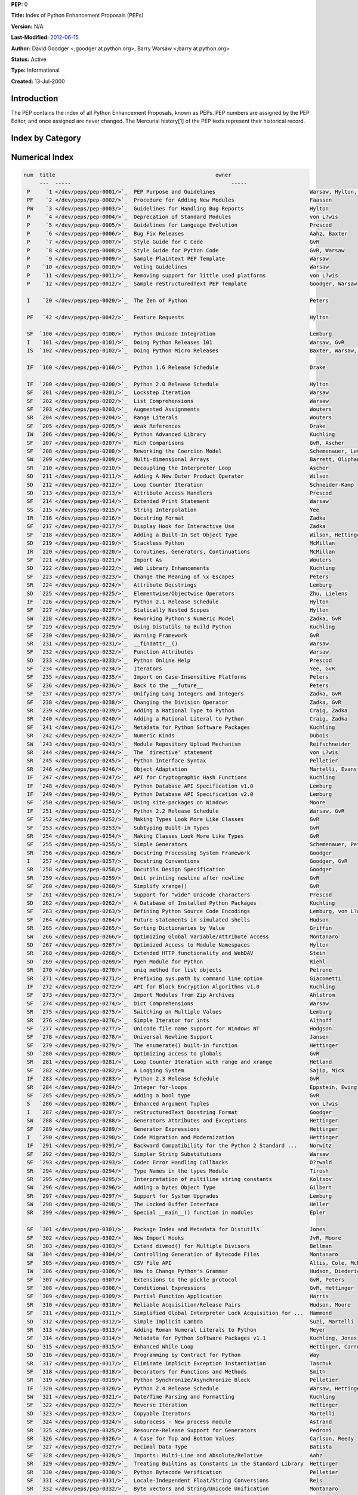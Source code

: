 **PEP:**  0

**Title:**  Index of Python Enhancement Proposals (PEPs)

**Version:**  N/A

**Last-Modified:**  `2012-06-15 <http://hg.python.org/peps/file/tip/pep-0000.txt>`_

**Author:**  David Goodger <;goodger at python.org>, Barry Warsaw <;barry at python.org>

**Status:**  Active

**Type:**  Informational

**Created:**  13-Jul-2000

Introduction
~~~~~~~~~~~~

The PEP contains the index of all Python Enhancement Proposals,
known as PEPs.  PEP numbers are assigned by the PEP Editor, and
once assigned are never changed.  The Mercurial history[1] of
the PEP texts represent their historical record.

Index by Category
~~~~~~~~~~~~~~~~~

    ===  ======================================================= ======
    num  title                                                   owner
    ---  -----                                                   -----

     Meta-PEPs (PEPs about PEPs or Processes)
     
     P     `1 </dev/peps/pep-0001/>`_  PEP Purpose and Guidelines                              Warsaw, Hylton, Goodger, Coghlan
     P     `4 </dev/peps/pep-0004/>`_  Deprecation of Standard Modules                         von L?wis
     P     `5 </dev/peps/pep-0005/>`_  Guidelines for Language Evolution                       Prescod
     P     `6 </dev/peps/pep-0006/>`_  Bug Fix Releases                                        Aahz, Baxter
     P     `7 </dev/peps/pep-0007/>`_  Style Guide for C Code                                  GvR
     P     `8 </dev/peps/pep-0008/>`_  Style Guide for Python Code                             GvR, Warsaw
     P     `9 </dev/peps/pep-0009/>`_  Sample Plaintext PEP Template                           Warsaw
     P    `10 </dev/peps/pep-0010/>`_  Voting Guidelines                                       Warsaw
     P    `11 </dev/peps/pep-0011/>`_  Removing support for little used platforms              von L?wis
     P    `12 </dev/peps/pep-0012/>`_  Sample reStructuredText PEP Template                    Goodger, Warsaw

     Other Informational PEPs

     I    `20 </dev/peps/pep-0020/>`_  The Zen of Python                                       Peters
     I   `101 </dev/peps/pep-0101/>`_  Doing Python Releases 101                               Warsaw, GvR
     IF  `247 </dev/peps/pep-0247/>`_  API for Cryptographic Hash Functions                    Kuchling
     IF  `248 </dev/peps/pep-0248/>`_  Python Database API Specification v1.0                  Lemburg
     IF  `249 </dev/peps/pep-0249/>`_  Python Database API Specification v2.0                  Lemburg
     I   `257 </dev/peps/pep-0257/>`_  Docstring Conventions                                   Goodger, GvR
     IF  `272 </dev/peps/pep-0272/>`_  API for Block Encryption Algorithms v1.0                Kuchling
     I   `287 </dev/peps/pep-0287/>`_  reStructuredText Docstring Format                       Goodger
     I   `290 </dev/peps/pep-0290/>`_  Code Migration and Modernization                        Hettinger
     IF  `291 </dev/peps/pep-0291/>`_  Backward Compatibility for the Python 2 Standard ...    Norwitz
     IF  `333 </dev/peps/pep-0333/>`_  Python Web Server Gateway Interface v1.0                Eby
     I   `373 </dev/peps/pep-0373/>`_  Python 2.7 Release Schedule                             Peterson
     I   `392 </dev/peps/pep-0392/>`_  Python 3.2 Release Schedule                             Brandl
     I   `394 </dev/peps/pep-0394/>`_  The "python" Command on Unix-Like Systems               Staley, Coghlan
     I   `398 </dev/peps/pep-0398/>`_  Python 3.3 Release Schedule                             Brandl
     IF  `399 </dev/peps/pep-0399/>`_  Pure Python/C Accelerator Module Compatibility ...      Cannon
     IF  `404 </dev/peps/pep-0404/>`_  Python 2.8 Un-release Schedule                          Warsaw
     IA  `411 </dev/peps/pep-0411/>`_  Provisional packages in the Python standard library     Coghlan, Bendersky
     IF `3333 </dev/peps/pep-3333/>`_  Python Web Server Gateway Interface v1.0.1              Eby

     Accepted PEPs (accepted; may not be implemented yet)

     SA  `345 </dev/peps/pep-0345/>`_  Metadata for Python Software Packages 1.2               Jones
     SA  `376 </dev/peps/pep-0376/>`_  Database of Installed Python Distributions              Ziad?
     SA  `386 </dev/peps/pep-0386/>`_  Changing the version comparison module in Distutils     Ziad?
     SA `3108 </dev/peps/pep-3108/>`_  Standard Library Reorganization                         Cannon
     SA `3121 </dev/peps/pep-3121/>`_  Extension Module Initialization and Finalization        von L?wis
     SA `3144 </dev/peps/pep-3144/>`_  IP Address Manipulation Library for the Python ...      Moody

     Open PEPs (under consideration)

     S   `286 </dev/peps/pep-0286/>`_  Enhanced Argument Tuples                                von L?wis
     S   `337 </dev/peps/pep-0337/>`_  Logging Usage in the Standard Library                   Dubner
     S   `362 </dev/peps/pep-0362/>`_  Function Signature Object                               Cannon, Seo, Selivanov, Hastings
     S   `368 </dev/peps/pep-0368/>`_  Standard image protocol and class                       Mastrodomenico
     S   `369 </dev/peps/pep-0369/>`_  Post import hooks                                       Heimes
     S   `381 </dev/peps/pep-0381/>`_  Mirroring infrastructure for PyPI                       Ziad?, v. L?wis
     P   `387 </dev/peps/pep-0387/>`_  Backwards Compatibility Policy                          Peterson
     S   `390 </dev/peps/pep-0390/>`_  Static metadata for Distutils                           Ziad?
     S   `395 </dev/peps/pep-0395/>`_  Qualified Names for Modules                             Coghlan
     I   `396 </dev/peps/pep-0396/>`_  Module Version Numbers                                  Warsaw
     S   `397 </dev/peps/pep-0397/>`_  Python launcher for Windows                             Hammond
     S   `400 </dev/peps/pep-0400/>`_  Deprecate codecs.StreamReader and codecs.StreamWriter   Stinner
     P   `407 </dev/peps/pep-0407/>`_  New release cycle and introducing long-term support ... Pitrou, Brandl, Warsaw
     P   `413 </dev/peps/pep-0413/>`_  Faster evolution of the Python Standard Library         Coghlan
     S   `419 </dev/peps/pep-0419/>`_  Protecting cleanup statements from interruptions        Colomiets
     S   `422 </dev/peps/pep-0422/>`_  Simple class initialisation hook                        Coghlan
     I   `444 </dev/peps/pep-0444/>`_  Python Web3 Interface                                   McDonough, Ronacher
     S  `3124 </dev/peps/pep-3124/>`_  Overloading, Generic Functions, Interfaces, and ...     Eby
     S  `3142 </dev/peps/pep-3142/>`_  Add a "while" clause to generator expressions           Britton
     S  `3143 </dev/peps/pep-3143/>`_  Standard daemon process library                         Finney
     S  `3145 </dev/peps/pep-3145/>`_  Asynchronous I/O For subprocess.Popen                   Pruitt, McCreary, Carlson
     S  `3152 </dev/peps/pep-3152/>`_  Cofunctions                                             Ewing
     S  `3153 </dev/peps/pep-3153/>`_  Asynchronous IO support                                 Houtven
     S  `3154 </dev/peps/pep-3154/>`_  Pickle protocol version 4                               Pitrou

     Finished PEPs (done, implemented in code repository)

     SF  `100 </dev/peps/pep-0100/>`_  Python Unicode Integration                              Lemburg
     SF  `201 </dev/peps/pep-0201/>`_  Lockstep Iteration                                      Warsaw
     SF  `202 </dev/peps/pep-0202/>`_  List Comprehensions                                     Warsaw
     SF  `203 </dev/peps/pep-0203/>`_  Augmented Assignments                                   Wouters
     SF  `205 </dev/peps/pep-0205/>`_  Weak References                                         Drake
     SF  `207 </dev/peps/pep-0207/>`_  Rich Comparisons                                        GvR, Ascher
     SF  `208 </dev/peps/pep-0208/>`_  Reworking the Coercion Model                            Schemenauer, Lemburg
     SF  `214 </dev/peps/pep-0214/>`_  Extended Print Statement                                Warsaw
     SF  `217 </dev/peps/pep-0217/>`_  Display Hook for Interactive Use                        Zadka
     SF  `218 </dev/peps/pep-0218/>`_  Adding a Built-In Set Object Type                       Wilson, Hettinger
     SF  `221 </dev/peps/pep-0221/>`_  Import As                                               Wouters
     SF  `223 </dev/peps/pep-0223/>`_  Change the Meaning of \x Escapes                        Peters
     SF  `227 </dev/peps/pep-0227/>`_  Statically Nested Scopes                                Hylton
     SF  `229 </dev/peps/pep-0229/>`_  Using Distutils to Build Python                         Kuchling
     SF  `230 </dev/peps/pep-0230/>`_  Warning Framework                                       GvR
     SF  `232 </dev/peps/pep-0232/>`_  Function Attributes                                     Warsaw
     SF  `234 </dev/peps/pep-0234/>`_  Iterators                                               Yee, GvR
     SF  `235 </dev/peps/pep-0235/>`_  Import on Case-Insensitive Platforms                    Peters
     SF  `236 </dev/peps/pep-0236/>`_  Back to the __future__                                  Peters
     SF  `237 </dev/peps/pep-0237/>`_  Unifying Long Integers and Integers                     Zadka, GvR
     SF  `238 </dev/peps/pep-0238/>`_  Changing the Division Operator                          Zadka, GvR
     SF  `241 </dev/peps/pep-0241/>`_  Metadata for Python Software Packages                   Kuchling
     SF  `250 </dev/peps/pep-0250/>`_  Using site-packages on Windows                          Moore
     SF  `252 </dev/peps/pep-0252/>`_  Making Types Look More Like Classes                     GvR
     SF  `253 </dev/peps/pep-0253/>`_  Subtyping Built-in Types                                GvR
     SF  `255 </dev/peps/pep-0255/>`_  Simple Generators                                       Schemenauer, Peters, Hetland
     SF  `260 </dev/peps/pep-0260/>`_  Simplify xrange()                                       GvR
     SF  `261 </dev/peps/pep-0261/>`_  Support for "wide" Unicode characters                   Prescod
     SF  `263 </dev/peps/pep-0263/>`_  Defining Python Source Code Encodings                   Lemburg, von L?wis
     SF  `264 </dev/peps/pep-0264/>`_  Future statements in simulated shells                   Hudson
     SF  `273 </dev/peps/pep-0273/>`_  Import Modules from Zip Archives                        Ahlstrom
     SF  `274 </dev/peps/pep-0274/>`_  Dict Comprehensions                                     Warsaw
     SF  `277 </dev/peps/pep-0277/>`_  Unicode file name support for Windows NT                Hodgson
     SF  `278 </dev/peps/pep-0278/>`_  Universal Newline Support                               Jansen
     SF  `279 </dev/peps/pep-0279/>`_  The enumerate() built-in function                       Hettinger
     SF  `282 </dev/peps/pep-0282/>`_  A Logging System                                        Sajip, Mick
     SF  `285 </dev/peps/pep-0285/>`_  Adding a bool type                                      GvR
     SF  `289 </dev/peps/pep-0289/>`_  Generator Expressions                                   Hettinger
     SF  `292 </dev/peps/pep-0292/>`_  Simpler String Substitutions                            Warsaw
     SF  `293 </dev/peps/pep-0293/>`_  Codec Error Handling Callbacks                          D?rwald
     SF  `301 </dev/peps/pep-0301/>`_  Package Index and Metadata for Distutils                Jones
     SF  `302 </dev/peps/pep-0302/>`_  New Import Hooks                                        JvR, Moore
     SF  `305 </dev/peps/pep-0305/>`_  CSV File API                                            Altis, Cole, McNamara, Montanaro, Wells
     SF  `307 </dev/peps/pep-0307/>`_  Extensions to the pickle protocol                       GvR, Peters
     SF  `308 </dev/peps/pep-0308/>`_  Conditional Expressions                                 GvR, Hettinger
     SF  `309 </dev/peps/pep-0309/>`_  Partial Function Application                            Harris
     SF  `311 </dev/peps/pep-0311/>`_  Simplified Global Interpreter Lock Acquisition for ...  Hammond
     SF  `314 </dev/peps/pep-0314/>`_  Metadata for Python Software Packages v1.1              Kuchling, Jones
     SF  `318 </dev/peps/pep-0318/>`_  Decorators for Functions and Methods                    Smith
     SF  `322 </dev/peps/pep-0322/>`_  Reverse Iteration                                       Hettinger
     SF  `324 </dev/peps/pep-0324/>`_  subprocess - New process module                         Astrand
     SF  `327 </dev/peps/pep-0327/>`_  Decimal Data Type                                       Batista
     SF  `328 </dev/peps/pep-0328/>`_  Imports: Multi-Line and Absolute/Relative               Aahz
     SF  `331 </dev/peps/pep-0331/>`_  Locale-Independent Float/String Conversions             Reis
     SF  `338 </dev/peps/pep-0338/>`_  Executing modules as scripts                            Coghlan
     SF  `341 </dev/peps/pep-0341/>`_  Unifying try-except and try-finally                     Brandl
     SF  `342 </dev/peps/pep-0342/>`_  Coroutines via Enhanced Generators                      GvR, Eby
     SF  `343 </dev/peps/pep-0343/>`_  The "with" Statement                                    GvR, Coghlan
     SF  `352 </dev/peps/pep-0352/>`_  Required Superclass for Exceptions                      Cannon, GvR
     SF  `353 </dev/peps/pep-0353/>`_  Using ssize_t as the index type                         von L?wis
     SF  `357 </dev/peps/pep-0357/>`_  Allowing Any Object to be Used for Slicing              Oliphant
     SF  `358 </dev/peps/pep-0358/>`_  The "bytes" Object                                      Schemenauer, GvR
     SF  `366 </dev/peps/pep-0366/>`_  Main module explicit relative imports                   Coghlan
     SF  `370 </dev/peps/pep-0370/>`_  Per user site-packages directory                        Heimes
     SF  `371 </dev/peps/pep-0371/>`_  Addition of the multiprocessing package to the ...      Noller, Oudkerk
     SF  `372 </dev/peps/pep-0372/>`_  Adding an ordered dictionary to collections             Ronacher, Hettinger
     SF  `378 </dev/peps/pep-0378/>`_  Format Specifier for Thousands Separator                Hettinger
     SF  `380 </dev/peps/pep-0380/>`_  Syntax for Delegating to a Subgenerator                 Ewing
     SF  `383 </dev/peps/pep-0383/>`_  Non-decodable Bytes in System Character Interfaces      v. L?wis
     SF  `384 </dev/peps/pep-0384/>`_  Defining a Stable ABI                                   v. L?wis
     SF  `389 </dev/peps/pep-0389/>`_  argparse - New Command Line Parsing Module              Bethard
     SF  `391 </dev/peps/pep-0391/>`_  Dictionary-Based Configuration For Logging              Sajip
     SF  `393 </dev/peps/pep-0393/>`_  Flexible String Representation                          v. L?wis
     SF  `405 </dev/peps/pep-0405/>`_  Python Virtual Environments                             Meyer
     SF  `409 </dev/peps/pep-0409/>`_  Suppressing exception context                           Furman
     SF  `412 </dev/peps/pep-0412/>`_  Key-Sharing Dictionary                                  Shannon
     SF  `414 </dev/peps/pep-0414/>`_  Explicit Unicode Literal for Python 3.3                 Ronacher, Coghlan
     SF  `415 </dev/peps/pep-0415/>`_  Implement context suppression with exception attributes Peterson
     SF  `417 </dev/peps/pep-0417/>`_  Including mock in the Standard Library                  Foord
     SF  `418 </dev/peps/pep-0418/>`_  Add monotonic time, performance counter, and ...        Simpson, Jewett, Turnbull, Stinner
     SF  `420 </dev/peps/pep-0420/>`_  Implicit Namespace Packages                             Smith
     SF  `421 </dev/peps/pep-0421/>`_  Adding sys.implementation                               Snow
     SF `3101 </dev/peps/pep-3101/>`_  Advanced String Formatting                              Talin
     SF `3102 </dev/peps/pep-3102/>`_  Keyword-Only Arguments                                  Talin
     SF `3104 </dev/peps/pep-3104/>`_  Access to Names in Outer Scopes                         Yee
     SF `3105 </dev/peps/pep-3105/>`_  Make print a function                                   Brandl
     SF `3106 </dev/peps/pep-3106/>`_  Revamping dict.keys(), .values() and .items()           GvR
     SF `3107 </dev/peps/pep-3107/>`_  Function Annotations                                    Winter, Lownds
     SF `3109 </dev/peps/pep-3109/>`_  Raising Exceptions in Python 3000                       Winter
     SF `3110 </dev/peps/pep-3110/>`_  Catching Exceptions in Python 3000                      Winter
     SF `3111 </dev/peps/pep-3111/>`_  Simple input built-in in Python 3000                    Roberge
     SF `3112 </dev/peps/pep-3112/>`_  Bytes literals in Python 3000                           Orendorff
     SF `3113 </dev/peps/pep-3113/>`_  Removal of Tuple Parameter Unpacking                    Cannon
     SF `3114 </dev/peps/pep-3114/>`_  Renaming iterator.next() to iterator.__next__()         Yee
     SF `3115 </dev/peps/pep-3115/>`_  Metaclasses in Python 3000                              Talin
     SF `3116 </dev/peps/pep-3116/>`_  New I/O                                                 Stutzbach, GvR, Verdone
     SF `3118 </dev/peps/pep-3118/>`_  Revising the buffer protocol                            Oliphant, Banks
     SF `3119 </dev/peps/pep-3119/>`_  Introducing Abstract Base Classes                       GvR, Talin
     SF `3120 </dev/peps/pep-3120/>`_  Using UTF-8 as the default source encoding              von L?wis
     SF `3123 </dev/peps/pep-3123/>`_  Making PyObject_HEAD conform to standard C              von L?wis
     SF `3127 </dev/peps/pep-3127/>`_  Integer Literal Support and Syntax                      Maupin
     SF `3129 </dev/peps/pep-3129/>`_  Class Decorators                                        Winter
     SF `3131 </dev/peps/pep-3131/>`_  Supporting Non-ASCII Identifiers                        von L?wis
     SF `3132 </dev/peps/pep-3132/>`_  Extended Iterable Unpacking                             Brandl
     SF `3134 </dev/peps/pep-3134/>`_  Exception Chaining and Embedded Tracebacks              Yee
     SF `3135 </dev/peps/pep-3135/>`_  New Super                                               Spealman, Delaney, Ryan
     SF `3137 </dev/peps/pep-3137/>`_  Immutable Bytes and Mutable Buffer                      GvR
     SF `3138 </dev/peps/pep-3138/>`_  String representation in Python 3000                    Ishimoto
     SF `3141 </dev/peps/pep-3141/>`_  A Type Hierarchy for Numbers                            Yasskin
     SF `3147 </dev/peps/pep-3147/>`_  PYC Repository Directories                              Warsaw
     SF `3148 </dev/peps/pep-3148/>`_  futures - execute computations asynchronously           Quinlan
     SF `3149 </dev/peps/pep-3149/>`_  ABI version tagged .so files                            Warsaw
     SF `3151 </dev/peps/pep-3151/>`_  Reworking the OS and IO exception hierarchy             Pitrou
     SF `3155 </dev/peps/pep-3155/>`_  Qualified name for classes and functions                Pitrou

     Historical Meta-PEPs and Informational PEPs

     PF    `2 </dev/peps/pep-0002/>`_  Procedure for Adding New Modules                        Faassen
     PF   `42 </dev/peps/pep-0042/>`_  Feature Requests                                        Hylton
     IF  `160 </dev/peps/pep-0160/>`_  Python 1.6 Release Schedule                             Drake
     IF  `200 </dev/peps/pep-0200/>`_  Python 2.0 Release Schedule                             Hylton
     IF  `226 </dev/peps/pep-0226/>`_  Python 2.1 Release Schedule                             Hylton
     IF  `251 </dev/peps/pep-0251/>`_  Python 2.2 Release Schedule                             Warsaw, GvR
     IF  `283 </dev/peps/pep-0283/>`_  Python 2.3 Release Schedule                             GvR
     IF  `320 </dev/peps/pep-0320/>`_  Python 2.4 Release Schedule                             Warsaw, Hettinger, Baxter
     PF  `347 </dev/peps/pep-0347/>`_  Migrating the Python CVS to Subversion                  von L?wis
     IF  `356 </dev/peps/pep-0356/>`_  Python 2.5 Release Schedule                             Norwitz, GvR, Baxter
     PF  `360 </dev/peps/pep-0360/>`_  Externally Maintained Packages                          Cannon
     IF  `361 </dev/peps/pep-0361/>`_  Python 2.6 and 3.0 Release Schedule                     Norwitz, Warsaw
     PF  `374 </dev/peps/pep-0374/>`_  Choosing a distributed VCS for the Python project       Cannon, Turnbull, Vassalotti, Warsaw, Ochtman
     IF  `375 </dev/peps/pep-0375/>`_  Python 3.1 Release Schedule                             Peterson
     PF  `385 </dev/peps/pep-0385/>`_  Migrating from Subversion to Mercurial                  Ochtman, Pitrou, Brandl
     PF `3000 </dev/peps/pep-3000/>`_  Python 3000                                             GvR
     PF `3002 </dev/peps/pep-3002/>`_  Procedure for Backwards-Incompatible Changes            Bethard
     PF `3003 </dev/peps/pep-3003/>`_  Python Language Moratorium                              Cannon, Noller, GvR
     PF `3099 </dev/peps/pep-3099/>`_  Things that will Not Change in Python 3000              Brandl
     PF `3100 </dev/peps/pep-3100/>`_  Miscellaneous Python 3.0 Plans                          Cannon

     Deferred PEPs

     SD  `211 </dev/peps/pep-0211/>`_  Adding A New Outer Product Operator                     Wilson
     SD  `212 </dev/peps/pep-0212/>`_  Loop Counter Iteration                                  Schneider-Kamp
     SD  `213 </dev/peps/pep-0213/>`_  Attribute Access Handlers                               Prescod
     SD  `219 </dev/peps/pep-0219/>`_  Stackless Python                                        McMillan
     SD  `222 </dev/peps/pep-0222/>`_  Web Library Enhancements                                Kuchling
     SD  `225 </dev/peps/pep-0225/>`_  Elementwise/Objectwise Operators                        Zhu, Lielens
     SD  `233 </dev/peps/pep-0233/>`_  Python Online Help                                      Prescod
     SD  `262 </dev/peps/pep-0262/>`_  A Database of Installed Python Packages                 Kuchling
     SD  `267 </dev/peps/pep-0267/>`_  Optimized Access to Module Namespaces                   Hylton
     SD  `269 </dev/peps/pep-0269/>`_  Pgen Module for Python                                  Riehl
     SD  `280 </dev/peps/pep-0280/>`_  Optimizing access to globals                            GvR
     SD  `312 </dev/peps/pep-0312/>`_  Simple Implicit Lambda                                  Suzi, Martelli
     SD  `315 </dev/peps/pep-0315/>`_  Enhanced While Loop                                     Hettinger, Carroll
     SD  `316 </dev/peps/pep-0316/>`_  Programming by Contract for Python                      Way
     SD  `323 </dev/peps/pep-0323/>`_  Copyable Iterators                                      Martelli
     SD  `349 </dev/peps/pep-0349/>`_  Allow str() to return unicode strings                   Schemenauer
     SD  `403 </dev/peps/pep-0403/>`_  Statement local functions and classes                   Coghlan
     SD  `406 </dev/peps/pep-0406/>`_  Improved Encapsulation of Import State                  Coghlan, Slodkowicz
     SD  `628 </dev/peps/pep-0628/>`_  Add ``math.tau``                                        Coghlan

     Abandoned, Withdrawn, and Rejected PEPs

     PW    `3 </dev/peps/pep-0003/>`_  Guidelines for Handling Bug Reports                     Hylton
     IS  `102 </dev/peps/pep-0102/>`_  Doing Python Micro Releases                             Baxter, Warsaw, GvR
     SR  `204 </dev/peps/pep-0204/>`_  Range Literals                                          Wouters
     IW  `206 </dev/peps/pep-0206/>`_  Python Advanced Library                                 Kuchling
     SW  `209 </dev/peps/pep-0209/>`_  Multi-dimensional Arrays                                Barrett, Oliphant
     SR  `210 </dev/peps/pep-0210/>`_  Decoupling the Interpreter Loop                         Ascher
     SS  `215 </dev/peps/pep-0215/>`_  String Interpolation                                    Yee
     IR  `216 </dev/peps/pep-0216/>`_  Docstring Format                                        Zadka
     IR  `220 </dev/peps/pep-0220/>`_  Coroutines, Generators, Continuations                   McMillan
     SR  `224 </dev/peps/pep-0224/>`_  Attribute Docstrings                                    Lemburg
     SW  `228 </dev/peps/pep-0228/>`_  Reworking Python's Numeric Model                        Zadka, GvR
     SR  `231 </dev/peps/pep-0231/>`_  __findattr__()                                          Warsaw
     SR  `239 </dev/peps/pep-0239/>`_  Adding a Rational Type to Python                        Craig, Zadka
     SR  `240 </dev/peps/pep-0240/>`_  Adding a Rational Literal to Python                     Craig, Zadka
     SR  `242 </dev/peps/pep-0242/>`_  Numeric Kinds                                           Dubois
     SW  `243 </dev/peps/pep-0243/>`_  Module Repository Upload Mechanism                      Reifschneider
     SR  `244 </dev/peps/pep-0244/>`_  The `directive' statement                               von L?wis
     SR  `245 </dev/peps/pep-0245/>`_  Python Interface Syntax                                 Pelletier
     SR  `246 </dev/peps/pep-0246/>`_  Object Adaptation                                       Martelli, Evans
     SR  `254 </dev/peps/pep-0254/>`_  Making Classes Look More Like Types                     GvR
     SR  `256 </dev/peps/pep-0256/>`_  Docstring Processing System Framework                   Goodger
     SR  `258 </dev/peps/pep-0258/>`_  Docutils Design Specification                           Goodger
     SR  `259 </dev/peps/pep-0259/>`_  Omit printing newline after newline                     GvR
     SR  `265 </dev/peps/pep-0265/>`_  Sorting Dictionaries by Value                           Griffin
     SW  `266 </dev/peps/pep-0266/>`_  Optimizing Global Variable/Attribute Access             Montanaro
     SR  `268 </dev/peps/pep-0268/>`_  Extended HTTP functionality and WebDAV                  Stein
     SR  `270 </dev/peps/pep-0270/>`_  uniq method for list objects                            Petrone
     SR  `271 </dev/peps/pep-0271/>`_  Prefixing sys.path by command line option               Giacometti
     SR  `275 </dev/peps/pep-0275/>`_  Switching on Multiple Values                            Lemburg
     SR  `276 </dev/peps/pep-0276/>`_  Simple Iterator for ints                                Althoff
     SR  `281 </dev/peps/pep-0281/>`_  Loop Counter Iteration with range and xrange            Hetland
     SR  `284 </dev/peps/pep-0284/>`_  Integer for-loops                                       Eppstein, Ewing
     SW  `288 </dev/peps/pep-0288/>`_  Generators Attributes and Exceptions                    Hettinger
     SR  `294 </dev/peps/pep-0294/>`_  Type Names in the types Module                          Tirosh
     SR  `295 </dev/peps/pep-0295/>`_  Interpretation of multiline string constants            Koltsov
     SW  `296 </dev/peps/pep-0296/>`_  Adding a bytes Object Type                              Gilbert
     SR  `297 </dev/peps/pep-0297/>`_  Support for System Upgrades                             Lemburg
     SW  `298 </dev/peps/pep-0298/>`_  The Locked Buffer Interface                             Heller
     SR  `299 </dev/peps/pep-0299/>`_  Special __main__() function in modules                  Epler
     SR  `303 </dev/peps/pep-0303/>`_  Extend divmod() for Multiple Divisors                   Bellman
     SW  `304 </dev/peps/pep-0304/>`_  Controlling Generation of Bytecode Files                Montanaro
     IW  `306 </dev/peps/pep-0306/>`_  How to Change Python's Grammar                          Hudson, Diederich, Coghlan, Peterson
     SR  `310 </dev/peps/pep-0310/>`_  Reliable Acquisition/Release Pairs                      Hudson, Moore
     SR  `313 </dev/peps/pep-0313/>`_  Adding Roman Numeral Literals to Python                 Meyer
     SR  `317 </dev/peps/pep-0317/>`_  Eliminate Implicit Exception Instantiation              Taschuk
     SR  `319 </dev/peps/pep-0319/>`_  Python Synchronize/Asynchronize Block                   Pelletier
     SW  `321 </dev/peps/pep-0321/>`_  Date/Time Parsing and Formatting                        Kuchling
     SR  `325 </dev/peps/pep-0325/>`_  Resource-Release Support for Generators                 Pedroni
     SR  `326 </dev/peps/pep-0326/>`_  A Case for Top and Bottom Values                        Carlson, Reedy
     SR  `329 </dev/peps/pep-0329/>`_  Treating Builtins as Constants in the Standard Library  Hettinger
     SR  `330 </dev/peps/pep-0330/>`_  Python Bytecode Verification                            Pelletier
     SR  `332 </dev/peps/pep-0332/>`_  Byte vectors and String/Unicode Unification             Montanaro
     SW  `334 </dev/peps/pep-0334/>`_  Simple Coroutines via SuspendIteration                  Evans
     SR  `335 </dev/peps/pep-0335/>`_  Overloadable Boolean Operators                          Ewing
     SR  `336 </dev/peps/pep-0336/>`_  Make None Callable                                      McClelland
     IW  `339 </dev/peps/pep-0339/>`_  Design of the CPython Compiler                          Cannon
     SR  `340 </dev/peps/pep-0340/>`_  Anonymous Block Statements                              GvR
     SS  `344 </dev/peps/pep-0344/>`_  Exception Chaining and Embedded Tracebacks              Yee
     SW  `346 </dev/peps/pep-0346/>`_  User Defined ("``with``") Statements                    Coghlan
     SR  `348 </dev/peps/pep-0348/>`_  Exception Reorganization for Python 3.0                 Cannon
     IR  `350 </dev/peps/pep-0350/>`_  Codetags                                                Elliott
     SR  `351 </dev/peps/pep-0351/>`_  The freeze protocol                                     Warsaw
     SR  `354 </dev/peps/pep-0354/>`_  Enumerations in Python                                  Finney
     SR  `355 </dev/peps/pep-0355/>`_  Path - Object oriented filesystem paths                 Lindqvist
     SW  `359 </dev/peps/pep-0359/>`_  The "make" Statement                                    Bethard
     SR  `363 </dev/peps/pep-0363/>`_  Syntax For Dynamic Attribute Access                     North
     SW  `364 </dev/peps/pep-0364/>`_  Transitioning to the Py3K Standard Library              Warsaw
     SR  `365 </dev/peps/pep-0365/>`_  Adding the pkg_resources module                         Eby
     SS  `367 </dev/peps/pep-0367/>`_  New Super                                               Spealman, Delaney
     SR  `377 </dev/peps/pep-0377/>`_  Allow __enter__() methods to skip the statement body    Coghlan
     SW  `379 </dev/peps/pep-0379/>`_  Adding an Assignment Expression                         Whitley
     SR  `382 </dev/peps/pep-0382/>`_  Namespace Packages                                      v. L?wis
     PR  `401 </dev/peps/pep-0401/>`_  BDFL Retirement                                         Warsaw, Cannon
     SR  `402 </dev/peps/pep-0402/>`_  Simplified Package Layout and Partitioning              Eby
     SR  `408 </dev/peps/pep-0408/>`_  Standard library __preview__ package                    Coghlan, Bendersky
     SR  `410 </dev/peps/pep-0410/>`_  Use decimal.Decimal type for timestamps                 Stinner
     SR  `416 </dev/peps/pep-0416/>`_  Add a frozendict builtin type                           Stinner
     SR  `666 </dev/peps/pep-0666/>`_  Reject Foolish Indentation                              Creighton
     SR  `754 </dev/peps/pep-0754/>`_  IEEE 754 Floating Point Special Values                  Warnes
     PW `3001 </dev/peps/pep-3001/>`_  Procedure for reviewing and improving standard ...      Brandl
     SR `3103 </dev/peps/pep-3103/>`_  A Switch/Case Statement                                 GvR
     SR `3117 </dev/peps/pep-3117/>`_  Postfix type declarations                               Brandl
     SR `3122 </dev/peps/pep-3122/>`_  Delineation of the main module                          Cannon
     SR `3125 </dev/peps/pep-3125/>`_  Remove Backslash Continuation                           Jewett
     SR `3126 </dev/peps/pep-3126/>`_  Remove Implicit String Concatenation                    Jewett, Hettinger
     SR `3128 </dev/peps/pep-3128/>`_  BList: A Faster List-like Type                          Stutzbach
     SR `3130 </dev/peps/pep-3130/>`_  Access to Current Module/Class/Function                 Jewett
     SR `3133 </dev/peps/pep-3133/>`_  Introducing Roles                                       Winter
     SR `3136 </dev/peps/pep-3136/>`_  Labeled break and continue                              Chisholm
     SR `3139 </dev/peps/pep-3139/>`_  Cleaning out sys and the "interpreter" module           Peterson
     SR `3140 </dev/peps/pep-3140/>`_  str(container) should call str(item), not repr(item)    Broytmann, Jewett
     SW `3146 </dev/peps/pep-3146/>`_  Merging Unladen Swallow into CPython                    Winter, Yasskin, Kleckner
     SW `3150 </dev/peps/pep-3150/>`_  Statement local namespaces (aka "given" clause)         Coghlan

Numerical Index
~~~~~~~~~~~~~~~

.. code-block::

    num  title                                                   owner
         ---  -----                                                   -----
     P     `1 </dev/peps/pep-0001/>`_  PEP Purpose and Guidelines                              Warsaw, Hylton, Goodger, Coghlan
     PF    `2 </dev/peps/pep-0002/>`_  Procedure for Adding New Modules                        Faassen
     PW    `3 </dev/peps/pep-0003/>`_  Guidelines for Handling Bug Reports                     Hylton
     P     `4 </dev/peps/pep-0004/>`_  Deprecation of Standard Modules                         von L?wis
     P     `5 </dev/peps/pep-0005/>`_  Guidelines for Language Evolution                       Prescod
     P     `6 </dev/peps/pep-0006/>`_  Bug Fix Releases                                        Aahz, Baxter
     P     `7 </dev/peps/pep-0007/>`_  Style Guide for C Code                                  GvR
     P     `8 </dev/peps/pep-0008/>`_  Style Guide for Python Code                             GvR, Warsaw
     P     `9 </dev/peps/pep-0009/>`_  Sample Plaintext PEP Template                           Warsaw
     P    `10 </dev/peps/pep-0010/>`_  Voting Guidelines                                       Warsaw
     P    `11 </dev/peps/pep-0011/>`_  Removing support for little used platforms              von L?wis
     P    `12 </dev/peps/pep-0012/>`_  Sample reStructuredText PEP Template                    Goodger, Warsaw

     I    `20 </dev/peps/pep-0020/>`_  The Zen of Python                                       Peters

     PF   `42 </dev/peps/pep-0042/>`_  Feature Requests                                        Hylton

     SF  `100 </dev/peps/pep-0100/>`_  Python Unicode Integration                              Lemburg
     I   `101 </dev/peps/pep-0101/>`_  Doing Python Releases 101                               Warsaw, GvR
     IS  `102 </dev/peps/pep-0102/>`_  Doing Python Micro Releases                             Baxter, Warsaw, GvR

     IF  `160 </dev/peps/pep-0160/>`_  Python 1.6 Release Schedule                             Drake

     IF  `200 </dev/peps/pep-0200/>`_  Python 2.0 Release Schedule                             Hylton
     SF  `201 </dev/peps/pep-0201/>`_  Lockstep Iteration                                      Warsaw
     SF  `202 </dev/peps/pep-0202/>`_  List Comprehensions                                     Warsaw
     SF  `203 </dev/peps/pep-0203/>`_  Augmented Assignments                                   Wouters
     SR  `204 </dev/peps/pep-0204/>`_  Range Literals                                          Wouters
     SF  `205 </dev/peps/pep-0205/>`_  Weak References                                         Drake
     IW  `206 </dev/peps/pep-0206/>`_  Python Advanced Library                                 Kuchling
     SF  `207 </dev/peps/pep-0207/>`_  Rich Comparisons                                        GvR, Ascher
     SF  `208 </dev/peps/pep-0208/>`_  Reworking the Coercion Model                            Schemenauer, Lemburg
     SW  `209 </dev/peps/pep-0209/>`_  Multi-dimensional Arrays                                Barrett, Oliphant
     SR  `210 </dev/peps/pep-0210/>`_  Decoupling the Interpreter Loop                         Ascher
     SD  `211 </dev/peps/pep-0211/>`_  Adding A New Outer Product Operator                     Wilson
     SD  `212 </dev/peps/pep-0212/>`_  Loop Counter Iteration                                  Schneider-Kamp
     SD  `213 </dev/peps/pep-0213/>`_  Attribute Access Handlers                               Prescod
     SF  `214 </dev/peps/pep-0214/>`_  Extended Print Statement                                Warsaw
     SS  `215 </dev/peps/pep-0215/>`_  String Interpolation                                    Yee
     IR  `216 </dev/peps/pep-0216/>`_  Docstring Format                                        Zadka
     SF  `217 </dev/peps/pep-0217/>`_  Display Hook for Interactive Use                        Zadka
     SF  `218 </dev/peps/pep-0218/>`_  Adding a Built-In Set Object Type                       Wilson, Hettinger
     SD  `219 </dev/peps/pep-0219/>`_  Stackless Python                                        McMillan
     IR  `220 </dev/peps/pep-0220/>`_  Coroutines, Generators, Continuations                   McMillan
     SF  `221 </dev/peps/pep-0221/>`_  Import As                                               Wouters
     SD  `222 </dev/peps/pep-0222/>`_  Web Library Enhancements                                Kuchling
     SF  `223 </dev/peps/pep-0223/>`_  Change the Meaning of \x Escapes                        Peters
     SR  `224 </dev/peps/pep-0224/>`_  Attribute Docstrings                                    Lemburg
     SD  `225 </dev/peps/pep-0225/>`_  Elementwise/Objectwise Operators                        Zhu, Lielens
     IF  `226 </dev/peps/pep-0226/>`_  Python 2.1 Release Schedule                             Hylton
     SF  `227 </dev/peps/pep-0227/>`_  Statically Nested Scopes                                Hylton
     SW  `228 </dev/peps/pep-0228/>`_  Reworking Python's Numeric Model                        Zadka, GvR
     SF  `229 </dev/peps/pep-0229/>`_  Using Distutils to Build Python                         Kuchling
     SF  `230 </dev/peps/pep-0230/>`_  Warning Framework                                       GvR
     SR  `231 </dev/peps/pep-0231/>`_  __findattr__()                                          Warsaw
     SF  `232 </dev/peps/pep-0232/>`_  Function Attributes                                     Warsaw
     SD  `233 </dev/peps/pep-0233/>`_  Python Online Help                                      Prescod
     SF  `234 </dev/peps/pep-0234/>`_  Iterators                                               Yee, GvR
     SF  `235 </dev/peps/pep-0235/>`_  Import on Case-Insensitive Platforms                    Peters
     SF  `236 </dev/peps/pep-0236/>`_  Back to the __future__                                  Peters
     SF  `237 </dev/peps/pep-0237/>`_  Unifying Long Integers and Integers                     Zadka, GvR
     SF  `238 </dev/peps/pep-0238/>`_  Changing the Division Operator                          Zadka, GvR
     SR  `239 </dev/peps/pep-0239/>`_  Adding a Rational Type to Python                        Craig, Zadka
     SR  `240 </dev/peps/pep-0240/>`_  Adding a Rational Literal to Python                     Craig, Zadka
     SF  `241 </dev/peps/pep-0241/>`_  Metadata for Python Software Packages                   Kuchling
     SR  `242 </dev/peps/pep-0242/>`_  Numeric Kinds                                           Dubois
     SW  `243 </dev/peps/pep-0243/>`_  Module Repository Upload Mechanism                      Reifschneider
     SR  `244 </dev/peps/pep-0244/>`_  The `directive' statement                               von L?wis
     SR  `245 </dev/peps/pep-0245/>`_  Python Interface Syntax                                 Pelletier
     SR  `246 </dev/peps/pep-0246/>`_  Object Adaptation                                       Martelli, Evans
     IF  `247 </dev/peps/pep-0247/>`_  API for Cryptographic Hash Functions                    Kuchling
     IF  `248 </dev/peps/pep-0248/>`_  Python Database API Specification v1.0                  Lemburg
     IF  `249 </dev/peps/pep-0249/>`_  Python Database API Specification v2.0                  Lemburg
     SF  `250 </dev/peps/pep-0250/>`_  Using site-packages on Windows                          Moore
     IF  `251 </dev/peps/pep-0251/>`_  Python 2.2 Release Schedule                             Warsaw, GvR
     SF  `252 </dev/peps/pep-0252/>`_  Making Types Look More Like Classes                     GvR
     SF  `253 </dev/peps/pep-0253/>`_  Subtyping Built-in Types                                GvR
     SR  `254 </dev/peps/pep-0254/>`_  Making Classes Look More Like Types                     GvR
     SF  `255 </dev/peps/pep-0255/>`_  Simple Generators                                       Schemenauer, Peters, Hetland
     SR  `256 </dev/peps/pep-0256/>`_  Docstring Processing System Framework                   Goodger
     I   `257 </dev/peps/pep-0257/>`_  Docstring Conventions                                   Goodger, GvR
     SR  `258 </dev/peps/pep-0258/>`_  Docutils Design Specification                           Goodger
     SR  `259 </dev/peps/pep-0259/>`_  Omit printing newline after newline                     GvR
     SF  `260 </dev/peps/pep-0260/>`_  Simplify xrange()                                       GvR
     SF  `261 </dev/peps/pep-0261/>`_  Support for "wide" Unicode characters                   Prescod
     SD  `262 </dev/peps/pep-0262/>`_  A Database of Installed Python Packages                 Kuchling
     SF  `263 </dev/peps/pep-0263/>`_  Defining Python Source Code Encodings                   Lemburg, von L?wis
     SF  `264 </dev/peps/pep-0264/>`_  Future statements in simulated shells                   Hudson
     SR  `265 </dev/peps/pep-0265/>`_  Sorting Dictionaries by Value                           Griffin
     SW  `266 </dev/peps/pep-0266/>`_  Optimizing Global Variable/Attribute Access             Montanaro
     SD  `267 </dev/peps/pep-0267/>`_  Optimized Access to Module Namespaces                   Hylton
     SR  `268 </dev/peps/pep-0268/>`_  Extended HTTP functionality and WebDAV                  Stein
     SD  `269 </dev/peps/pep-0269/>`_  Pgen Module for Python                                  Riehl
     SR  `270 </dev/peps/pep-0270/>`_  uniq method for list objects                            Petrone
     SR  `271 </dev/peps/pep-0271/>`_  Prefixing sys.path by command line option               Giacometti
     IF  `272 </dev/peps/pep-0272/>`_  API for Block Encryption Algorithms v1.0                Kuchling
     SF  `273 </dev/peps/pep-0273/>`_  Import Modules from Zip Archives                        Ahlstrom
     SF  `274 </dev/peps/pep-0274/>`_  Dict Comprehensions                                     Warsaw
     SR  `275 </dev/peps/pep-0275/>`_  Switching on Multiple Values                            Lemburg
     SR  `276 </dev/peps/pep-0276/>`_  Simple Iterator for ints                                Althoff
     SF  `277 </dev/peps/pep-0277/>`_  Unicode file name support for Windows NT                Hodgson
     SF  `278 </dev/peps/pep-0278/>`_  Universal Newline Support                               Jansen
     SF  `279 </dev/peps/pep-0279/>`_  The enumerate() built-in function                       Hettinger
     SD  `280 </dev/peps/pep-0280/>`_  Optimizing access to globals                            GvR
     SR  `281 </dev/peps/pep-0281/>`_  Loop Counter Iteration with range and xrange            Hetland
     SF  `282 </dev/peps/pep-0282/>`_  A Logging System                                        Sajip, Mick
     IF  `283 </dev/peps/pep-0283/>`_  Python 2.3 Release Schedule                             GvR
     SR  `284 </dev/peps/pep-0284/>`_  Integer for-loops                                       Eppstein, Ewing
     SF  `285 </dev/peps/pep-0285/>`_  Adding a bool type                                      GvR
     S   `286 </dev/peps/pep-0286/>`_  Enhanced Argument Tuples                                von L?wis
     I   `287 </dev/peps/pep-0287/>`_  reStructuredText Docstring Format                       Goodger
     SW  `288 </dev/peps/pep-0288/>`_  Generators Attributes and Exceptions                    Hettinger
     SF  `289 </dev/peps/pep-0289/>`_  Generator Expressions                                   Hettinger
     I   `290 </dev/peps/pep-0290/>`_  Code Migration and Modernization                        Hettinger
     IF  `291 </dev/peps/pep-0291/>`_  Backward Compatibility for the Python 2 Standard ...    Norwitz
     SF  `292 </dev/peps/pep-0292/>`_  Simpler String Substitutions                            Warsaw
     SF  `293 </dev/peps/pep-0293/>`_  Codec Error Handling Callbacks                          D?rwald
     SR  `294 </dev/peps/pep-0294/>`_  Type Names in the types Module                          Tirosh
     SR  `295 </dev/peps/pep-0295/>`_  Interpretation of multiline string constants            Koltsov
     SW  `296 </dev/peps/pep-0296/>`_  Adding a bytes Object Type                              Gilbert
     SR  `297 </dev/peps/pep-0297/>`_  Support for System Upgrades                             Lemburg
     SW  `298 </dev/peps/pep-0298/>`_  The Locked Buffer Interface                             Heller
     SR  `299 </dev/peps/pep-0299/>`_  Special __main__() function in modules                  Epler

     SF  `301 </dev/peps/pep-0301/>`_  Package Index and Metadata for Distutils                Jones
     SF  `302 </dev/peps/pep-0302/>`_  New Import Hooks                                        JvR, Moore
     SR  `303 </dev/peps/pep-0303/>`_  Extend divmod() for Multiple Divisors                   Bellman
     SW  `304 </dev/peps/pep-0304/>`_  Controlling Generation of Bytecode Files                Montanaro
     SF  `305 </dev/peps/pep-0305/>`_  CSV File API                                            Altis, Cole, McNamara, Montanaro, Wells
     IW  `306 </dev/peps/pep-0306/>`_  How to Change Python's Grammar                          Hudson, Diederich, Coghlan, Peterson
     SF  `307 </dev/peps/pep-0307/>`_  Extensions to the pickle protocol                       GvR, Peters
     SF  `308 </dev/peps/pep-0308/>`_  Conditional Expressions                                 GvR, Hettinger
     SF  `309 </dev/peps/pep-0309/>`_  Partial Function Application                            Harris
     SR  `310 </dev/peps/pep-0310/>`_  Reliable Acquisition/Release Pairs                      Hudson, Moore
     SF  `311 </dev/peps/pep-0311/>`_  Simplified Global Interpreter Lock Acquisition for ...  Hammond
     SD  `312 </dev/peps/pep-0312/>`_  Simple Implicit Lambda                                  Suzi, Martelli
     SR  `313 </dev/peps/pep-0313/>`_  Adding Roman Numeral Literals to Python                 Meyer
     SF  `314 </dev/peps/pep-0314/>`_  Metadata for Python Software Packages v1.1              Kuchling, Jones
     SD  `315 </dev/peps/pep-0315/>`_  Enhanced While Loop                                     Hettinger, Carroll
     SD  `316 </dev/peps/pep-0316/>`_  Programming by Contract for Python                      Way
     SR  `317 </dev/peps/pep-0317/>`_  Eliminate Implicit Exception Instantiation              Taschuk
     SF  `318 </dev/peps/pep-0318/>`_  Decorators for Functions and Methods                    Smith
     SR  `319 </dev/peps/pep-0319/>`_  Python Synchronize/Asynchronize Block                   Pelletier
     IF  `320 </dev/peps/pep-0320/>`_  Python 2.4 Release Schedule                             Warsaw, Hettinger, Baxter
     SW  `321 </dev/peps/pep-0321/>`_  Date/Time Parsing and Formatting                        Kuchling
     SF  `322 </dev/peps/pep-0322/>`_  Reverse Iteration                                       Hettinger
     SD  `323 </dev/peps/pep-0323/>`_  Copyable Iterators                                      Martelli
     SF  `324 </dev/peps/pep-0324/>`_  subprocess - New process module                         Astrand
     SR  `325 </dev/peps/pep-0325/>`_  Resource-Release Support for Generators                 Pedroni
     SR  `326 </dev/peps/pep-0326/>`_  A Case for Top and Bottom Values                        Carlson, Reedy
     SF  `327 </dev/peps/pep-0327/>`_  Decimal Data Type                                       Batista
     SF  `328 </dev/peps/pep-0328/>`_  Imports: Multi-Line and Absolute/Relative               Aahz
     SR  `329 </dev/peps/pep-0329/>`_  Treating Builtins as Constants in the Standard Library  Hettinger
     SR  `330 </dev/peps/pep-0330/>`_  Python Bytecode Verification                            Pelletier
     SF  `331 </dev/peps/pep-0331/>`_  Locale-Independent Float/String Conversions             Reis
     SR  `332 </dev/peps/pep-0332/>`_  Byte vectors and String/Unicode Unification             Montanaro
     IF  `333 </dev/peps/pep-0333/>`_  Python Web Server Gateway Interface v1.0                Eby
     SW  `334 </dev/peps/pep-0334/>`_  Simple Coroutines via SuspendIteration                  Evans
     SR  `335 </dev/peps/pep-0335/>`_  Overloadable Boolean Operators                          Ewing
     SR  `336 </dev/peps/pep-0336/>`_  Make None Callable                                      McClelland
     S   `337 </dev/peps/pep-0337/>`_  Logging Usage in the Standard Library                   Dubner
     SF  `338 </dev/peps/pep-0338/>`_  Executing modules as scripts                            Coghlan
     IW  `339 </dev/peps/pep-0339/>`_  Design of the CPython Compiler                          Cannon
     SR  `340 </dev/peps/pep-0340/>`_  Anonymous Block Statements                              GvR
     SF  `341 </dev/peps/pep-0341/>`_  Unifying try-except and try-finally                     Brandl
     SF  `342 </dev/peps/pep-0342/>`_  Coroutines via Enhanced Generators                      GvR, Eby
     SF  `343 </dev/peps/pep-0343/>`_  The "with" Statement                                    GvR, Coghlan
     SS  `344 </dev/peps/pep-0344/>`_  Exception Chaining and Embedded Tracebacks              Yee
     SA  `345 </dev/peps/pep-0345/>`_  Metadata for Python Software Packages 1.2               Jones
     SW  `346 </dev/peps/pep-0346/>`_  User Defined ("``with``") Statements                    Coghlan
     PF  `347 </dev/peps/pep-0347/>`_  Migrating the Python CVS to Subversion                  von L?wis
     SR  `348 </dev/peps/pep-0348/>`_  Exception Reorganization for Python 3.0                 Cannon
     SD  `349 </dev/peps/pep-0349/>`_  Allow str() to return unicode strings                   Schemenauer
     IR  `350 </dev/peps/pep-0350/>`_  Codetags                                                Elliott
     SR  `351 </dev/peps/pep-0351/>`_  The freeze protocol                                     Warsaw
     SF  `352 </dev/peps/pep-0352/>`_  Required Superclass for Exceptions                      Cannon, GvR
     SF  `353 </dev/peps/pep-0353/>`_  Using ssize_t as the index type                         von L?wis
     SR  `354 </dev/peps/pep-0354/>`_  Enumerations in Python                                  Finney
     SR  `355 </dev/peps/pep-0355/>`_  Path - Object oriented filesystem paths                 Lindqvist
     IF  `356 </dev/peps/pep-0356/>`_  Python 2.5 Release Schedule                             Norwitz, GvR, Baxter
     SF  `357 </dev/peps/pep-0357/>`_  Allowing Any Object to be Used for Slicing              Oliphant
     SF  `358 </dev/peps/pep-0358/>`_  The "bytes" Object                                      Schemenauer, GvR
     SW  `359 </dev/peps/pep-0359/>`_  The "make" Statement                                    Bethard
     PF  `360 </dev/peps/pep-0360/>`_  Externally Maintained Packages                          Cannon
     IF  `361 </dev/peps/pep-0361/>`_  Python 2.6 and 3.0 Release Schedule                     Norwitz, Warsaw
     S   `362 </dev/peps/pep-0362/>`_  Function Signature Object                               Cannon, Seo, Selivanov, Hastings
     SR  `363 </dev/peps/pep-0363/>`_  Syntax For Dynamic Attribute Access                     North
     SW  `364 </dev/peps/pep-0364/>`_  Transitioning to the Py3K Standard Library              Warsaw
     SR  `365 </dev/peps/pep-0365/>`_  Adding the pkg_resources module                         Eby
     SF  `366 </dev/peps/pep-0366/>`_  Main module explicit relative imports                   Coghlan
     SS  `367 </dev/peps/pep-0367/>`_  New Super                                               Spealman, Delaney
     S   `368 </dev/peps/pep-0368/>`_  Standard image protocol and class                       Mastrodomenico
     S   `369 </dev/peps/pep-0369/>`_  Post import hooks                                       Heimes
     SF  `370 </dev/peps/pep-0370/>`_  Per user site-packages directory                        Heimes
     SF  `371 </dev/peps/pep-0371/>`_  Addition of the multiprocessing package to the ...      Noller, Oudkerk
     SF  `372 </dev/peps/pep-0372/>`_  Adding an ordered dictionary to collections             Ronacher, Hettinger
     I   `373 </dev/peps/pep-0373/>`_  Python 2.7 Release Schedule                             Peterson
     PF  `374 </dev/peps/pep-0374/>`_  Choosing a distributed VCS for the Python project       Cannon, Turnbull, Vassalotti, Warsaw, Ochtman
     IF  `375 </dev/peps/pep-0375/>`_  Python 3.1 Release Schedule                             Peterson
     SA  `376 </dev/peps/pep-0376/>`_  Database of Installed Python Distributions              Ziad?
     SR  `377 </dev/peps/pep-0377/>`_  Allow __enter__() methods to skip the statement body    Coghlan
     SF  `378 </dev/peps/pep-0378/>`_  Format Specifier for Thousands Separator                Hettinger
     SW  `379 </dev/peps/pep-0379/>`_  Adding an Assignment Expression                         Whitley
     SF  `380 </dev/peps/pep-0380/>`_  Syntax for Delegating to a Subgenerator                 Ewing
     S   `381 </dev/peps/pep-0381/>`_  Mirroring infrastructure for PyPI                       Ziad?, v. L?wis
     SR  `382 </dev/peps/pep-0382/>`_  Namespace Packages                                      v. L?wis
     SF  `383 </dev/peps/pep-0383/>`_  Non-decodable Bytes in System Character Interfaces      v. L?wis
     SF  `384 </dev/peps/pep-0384/>`_  Defining a Stable ABI                                   v. L?wis
     PF  `385 </dev/peps/pep-0385/>`_  Migrating from Subversion to Mercurial                  Ochtman, Pitrou, Brandl
     SA  `386 </dev/peps/pep-0386/>`_  Changing the version comparison module in Distutils     Ziad?
     P   `387 </dev/peps/pep-0387/>`_  Backwards Compatibility Policy                          Peterson

     SF  `389 </dev/peps/pep-0389/>`_  argparse - New Command Line Parsing Module              Bethard
     S   `390 </dev/peps/pep-0390/>`_  Static metadata for Distutils                           Ziad?
     SF  `391 </dev/peps/pep-0391/>`_  Dictionary-Based Configuration For Logging              Sajip
     I   `392 </dev/peps/pep-0392/>`_  Python 3.2 Release Schedule                             Brandl
     SF  `393 </dev/peps/pep-0393/>`_  Flexible String Representation                          v. L?wis
     I   `394 </dev/peps/pep-0394/>`_  The "python" Command on Unix-Like Systems               Staley, Coghlan
     S   `395 </dev/peps/pep-0395/>`_  Qualified Names for Modules                             Coghlan
     I   `396 </dev/peps/pep-0396/>`_  Module Version Numbers                                  Warsaw
     S   `397 </dev/peps/pep-0397/>`_  Python launcher for Windows                             Hammond
     I   `398 </dev/peps/pep-0398/>`_  Python 3.3 Release Schedule                             Brandl
     IF  `399 </dev/peps/pep-0399/>`_  Pure Python/C Accelerator Module Compatibility ...      Cannon
     S   `400 </dev/peps/pep-0400/>`_  Deprecate codecs.StreamReader and codecs.StreamWriter   Stinner
     PR  `401 </dev/peps/pep-0401/>`_  BDFL Retirement                                         Warsaw, Cannon
     SR  `402 </dev/peps/pep-0402/>`_  Simplified Package Layout and Partitioning              Eby
     SD  `403 </dev/peps/pep-0403/>`_  Statement local functions and classes                   Coghlan
     IF  `404 </dev/peps/pep-0404/>`_  Python 2.8 Un-release Schedule                          Warsaw
     SF  `405 </dev/peps/pep-0405/>`_  Python Virtual Environments                             Meyer
     SD  `406 </dev/peps/pep-0406/>`_  Improved Encapsulation of Import State                  Coghlan, Slodkowicz
     P   `407 </dev/peps/pep-0407/>`_  New release cycle and introducing long-term support ... Pitrou, Brandl, Warsaw
     SR  `408 </dev/peps/pep-0408/>`_  Standard library __preview__ package                    Coghlan, Bendersky
     SF  `409 </dev/peps/pep-0409/>`_  Suppressing exception context                           Furman
     SR  `410 </dev/peps/pep-0410/>`_  Use decimal.Decimal type for timestamps                 Stinner
     IA  `411 </dev/peps/pep-0411/>`_  Provisional packages in the Python standard library     Coghlan, Bendersky
     SF  `412 </dev/peps/pep-0412/>`_  Key-Sharing Dictionary                                  Shannon
     P   `413 </dev/peps/pep-0413/>`_  Faster evolution of the Python Standard Library         Coghlan
     SF  `414 </dev/peps/pep-0414/>`_  Explicit Unicode Literal for Python 3.3                 Ronacher, Coghlan
     SF  `415 </dev/peps/pep-0415/>`_  Implement context suppression with exception attributes Peterson
     SR  `416 </dev/peps/pep-0416/>`_  Add a frozendict builtin type                           Stinner
     SF  `417 </dev/peps/pep-0417/>`_  Including mock in the Standard Library                  Foord
     SF  `418 </dev/peps/pep-0418/>`_  Add monotonic time, performance counter, and ...        Simpson, Jewett, Turnbull, Stinner
     S   `419 </dev/peps/pep-0419/>`_  Protecting cleanup statements from interruptions        Colomiets
     SF  `420 </dev/peps/pep-0420/>`_  Implicit Namespace Packages                             Smith
     SF  `421 </dev/peps/pep-0421/>`_  Adding sys.implementation                               Snow
     S   `422 </dev/peps/pep-0422/>`_  Simple class initialisation hook                        Coghlan

     I   `444 </dev/peps/pep-0444/>`_  Python Web3 Interface                                   McDonough, Ronacher

     SD  `628 </dev/peps/pep-0628/>`_  Add ``math.tau``                                        Coghlan

     SR  `666 </dev/peps/pep-0666/>`_  Reject Foolish Indentation                              Creighton

     SR  `754 </dev/peps/pep-0754/>`_  IEEE 754 Floating Point Special Values                  Warnes

     PF `3000 </dev/peps/pep-3000/>`_  Python 3000                                             GvR
     PW `3001 </dev/peps/pep-3001/>`_  Procedure for reviewing and improving standard ...      Brandl
     PF `3002 </dev/peps/pep-3002/>`_  Procedure for Backwards-Incompatible Changes            Bethard
     PF `3003 </dev/peps/pep-3003/>`_  Python Language Moratorium                              Cannon, Noller, GvR

     PF `3099 </dev/peps/pep-3099/>`_  Things that will Not Change in Python 3000              Brandl
     PF `3100 </dev/peps/pep-3100/>`_  Miscellaneous Python 3.0 Plans                          Cannon
     SF `3101 </dev/peps/pep-3101/>`_  Advanced String Formatting                              Talin
     SF `3102 </dev/peps/pep-3102/>`_  Keyword-Only Arguments                                  Talin
     SR `3103 </dev/peps/pep-3103/>`_  A Switch/Case Statement                                 GvR
     SF `3104 </dev/peps/pep-3104/>`_  Access to Names in Outer Scopes                         Yee
     SF `3105 </dev/peps/pep-3105/>`_  Make print a function                                   Brandl
     SF `3106 </dev/peps/pep-3106/>`_  Revamping dict.keys(), .values() and .items()           GvR
     SF `3107 </dev/peps/pep-3107/>`_  Function Annotations                                    Winter, Lownds
     SA `3108 </dev/peps/pep-3108/>`_  Standard Library Reorganization                         Cannon
     SF `3109 </dev/peps/pep-3109/>`_  Raising Exceptions in Python 3000                       Winter
     SF `3110 </dev/peps/pep-3110/>`_  Catching Exceptions in Python 3000                      Winter
     SF `3111 </dev/peps/pep-3111/>`_  Simple input built-in in Python 3000                    Roberge
     SF `3112 </dev/peps/pep-3112/>`_  Bytes literals in Python 3000                           Orendorff
     SF `3113 </dev/peps/pep-3113/>`_  Removal of Tuple Parameter Unpacking                    Cannon
     SF `3114 </dev/peps/pep-3114/>`_  Renaming iterator.next() to iterator.__next__()         Yee
     SF `3115 </dev/peps/pep-3115/>`_  Metaclasses in Python 3000                              Talin
     SF `3116 </dev/peps/pep-3116/>`_  New I/O                                                 Stutzbach, GvR, Verdone
     SR `3117 </dev/peps/pep-3117/>`_  Postfix type declarations                               Brandl
     SF `3118 </dev/peps/pep-3118/>`_  Revising the buffer protocol                            Oliphant, Banks
     SF `3119 </dev/peps/pep-3119/>`_  Introducing Abstract Base Classes                       GvR, Talin
     SF `3120 </dev/peps/pep-3120/>`_  Using UTF-8 as the default source encoding              von L?wis
     SA `3121 </dev/peps/pep-3121/>`_  Extension Module Initialization and Finalization        von L?wis
     SR `3122 </dev/peps/pep-3122/>`_  Delineation of the main module                          Cannon
     SF `3123 </dev/peps/pep-3123/>`_  Making PyObject_HEAD conform to standard C              von L?wis
     S  `3124 </dev/peps/pep-3124/>`_  Overloading, Generic Functions, Interfaces, and ...     Eby
     SR `3125 </dev/peps/pep-3125/>`_  Remove Backslash Continuation                           Jewett
     SR `3126 </dev/peps/pep-3126/>`_  Remove Implicit String Concatenation                    Jewett, Hettinger
     SF `3127 </dev/peps/pep-3127/>`_  Integer Literal Support and Syntax                      Maupin
     SR `3128 </dev/peps/pep-3128/>`_  BList: A Faster List-like Type                          Stutzbach
     SF `3129 </dev/peps/pep-3129/>`_  Class Decorators                                        Winter
     SR `3130 </dev/peps/pep-3130/>`_  Access to Current Module/Class/Function                 Jewett
     SF `3131 </dev/peps/pep-3131/>`_  Supporting Non-ASCII Identifiers                        von L?wis
     SF `3132 </dev/peps/pep-3132/>`_  Extended Iterable Unpacking                             Brandl
     SR `3133 </dev/peps/pep-3133/>`_  Introducing Roles                                       Winter
     SF `3134 </dev/peps/pep-3134/>`_  Exception Chaining and Embedded Tracebacks              Yee
     SF `3135 </dev/peps/pep-3135/>`_  New Super                                               Spealman, Delaney, Ryan
     SR `3136 </dev/peps/pep-3136/>`_  Labeled break and continue                              Chisholm
     SF `3137 </dev/peps/pep-3137/>`_  Immutable Bytes and Mutable Buffer                      GvR
     SF `3138 </dev/peps/pep-3138/>`_  String representation in Python 3000                    Ishimoto
     SR `3139 </dev/peps/pep-3139/>`_  Cleaning out sys and the "interpreter" module           Peterson
     SR `3140 </dev/peps/pep-3140/>`_  str(container) should call str(item), not repr(item)    Broytmann, Jewett
     SF `3141 </dev/peps/pep-3141/>`_  A Type Hierarchy for Numbers                            Yasskin
     S  `3142 </dev/peps/pep-3142/>`_  Add a "while" clause to generator expressions           Britton
     S  `3143 </dev/peps/pep-3143/>`_  Standard daemon process library                         Finney
     SA `3144 </dev/peps/pep-3144/>`_  IP Address Manipulation Library for the Python ...      Moody
     S  `3145 </dev/peps/pep-3145/>`_  Asynchronous I/O For subprocess.Popen                   Pruitt, McCreary, Carlson
     SW `3146 </dev/peps/pep-3146/>`_  Merging Unladen Swallow into CPython                    Winter, Yasskin, Kleckner
     SF `3147 </dev/peps/pep-3147/>`_  PYC Repository Directories                              Warsaw
     SF `3148 </dev/peps/pep-3148/>`_  futures - execute computations asynchronously           Quinlan
     SF `3149 </dev/peps/pep-3149/>`_  ABI version tagged .so files                            Warsaw
     SW `3150 </dev/peps/pep-3150/>`_  Statement local namespaces (aka "given" clause)         Coghlan
     SF `3151 </dev/peps/pep-3151/>`_  Reworking the OS and IO exception hierarchy             Pitrou
     S  `3152 </dev/peps/pep-3152/>`_  Cofunctions                                             Ewing
     S  `3153 </dev/peps/pep-3153/>`_  Asynchronous IO support                                 Houtven
     S  `3154 </dev/peps/pep-3154/>`_  Pickle protocol version 4                               Pitrou
     SF `3155 </dev/peps/pep-3155/>`_  Qualified name for classes and functions                Pitrou

     IF `3333 </dev/peps/pep-3333/>`_  Python Web Server Gateway Interface v1.0.1              Eby

Key
~~~

.. code-block::

    S - Standards Track PEP
        I - Informational PEP
        P - Process PEP

        A - Accepted proposal
        R - Rejected proposal
        W - Withdrawn proposal
        D - Deferred proposal
        F - Final proposal
        A - Active proposal
        D - Draft proposal
        S - Superseded proposal

Owners
~~~~~~

.. code-block::

    name                      email address
        ----                      -------------
        Aahz                      aahz at pythoncraft.com
        Ahlstrom, James C.        jim at interet.com
        Althoff, Jim              james_althoff at i2.com
        Altis, Kevin              altis at semi-retired.com
        Ascher, David             davida at activestate.com
        Astrand, Peter            astrand at lysator.liu.se
        Banks, Carl               pythondev at aerojockey.com
        Barrett, Paul             barrett at stsci.edu
        Batista, Facundo          facundo at taniquetil.com.ar
        Baxter, Anthony           anthony at interlink.com.au
        Bellman, Thomas           bellman+pep-divmod@lysator.liu.se
        Bendersky, Eli            eliben at gmail.com
        Bethard, Steven           steven.bethard at gmail.com
        Brandl, Georg             georg at python.org
        Britton, Gerald           gerald.britton at gmail.com
        Broytmann, Oleg           phd at phd.pp.ru
        Cannon, Brett             brett at python.org
        Carlson, Josiah           jcarlson at uci.edu
        Carroll,         W Isaac  icarroll at pobox.com
        Chisholm, Matt            matt-python at theory.org
        Coghlan, Nick             ncoghlan at gmail.com
        Cole, Dave                djc at object-craft.com.au
        Colomiets, Paul           paul at colomiets.name
        Craig, Christopher A.     python-pep at ccraig.org
        Creighton, Laura          lac at strakt.com
        Delaney, Tim              timothy.c.delaney at gmail.com
        Diederich, Jack           jackdied at gmail.com
        D?rwald, Walter           walter at livinglogic.de
        Drake, Fred L., Jr.       fdrake at acm.org
        Dubner, Michael P.        dubnerm at mindless.com
        Dubois, Paul F.           paul at pfdubois.com
        Eby, P.J.                 pje at telecommunity.com
        Eby, Phillip J.           pje at telecommunity.com
        Elliott, Micah            mde at tracos.org
        Epler, Jeff               jepler at unpythonic.net
        Eppstein, David           eppstein at ics.uci.edu
        Evans, Clark C.           cce at clarkevans.com
        Ewing, Gregory            greg.ewing at canterbury.ac.nz
        Ewing, Greg               greg.ewing at canterbury.ac.nz
        Faassen, Martijn          faassen at infrae.com
        Finney, Ben               ben+python@benfinney.id.au
        Foord, Michael            michael at python.org
        Furman, Ethan             ethan at stoneleaf.us
        Giacometti, Fr?d?ric B.   fred at arakne.com
        Gilbert, Scott            xscottg at yahoo.com
        Goodger, David            goodger at python.org
        Griffin, Grant            g2 at iowegian.com
        Hammond, Mark             mhammond at skippinet.com.au
        Harris, Peter             scav at blueyonder.co.uk
        Hastings, Larry           larry at hastings.org
        Heimes, Christian         christian(at)cheimes(dot)de
        Heller, Thomas            theller at python.net
        Hetland, Magnus Lie       magnus at hetland.org
        Hettinger, Raymond        python at rcn.com
        Hodgson, Neil             neilh at scintilla.org
        Houtven, Laurens Van      _ at lvh.cc
        Hudson, Michael           mwh at python.net
        Hylton, Jeremy            jeremy at alum.mit.edu
        Ishimoto, Atsuo           ishimoto--at--gembook.org
        Jansen, Jack              jack at cwi.nl
        Jewett, Jim J.            jimjjewett at gmail.com
        Jewett, Jim               jimjjewett at gmail.com
        Jones, Richard            richard at python.org
        Kleckner, Reid            rnk at mit.edu
        Koltsov, Stepan           yozh at mx1.ru
        Kuchling, A.M.            amk at amk.ca
        Lemburg, Marc-Andr?       mal at lemburg.com
        Lielens, Gregory          gregory.lielens at fft.be
        Lindqvist, Bj?rn          bjourne at gmail.com
        von L?wis, Martin         martin at v.loewis.de
        v. L?wis, Martin          martin at v.loewis.de
        Lownds, Tony              tony at lownds.com
        Martelli, Alex            aleaxit at gmail.com
        Mastrodomenico, Lino      l.mastrodomenico at gmail.com
        Maupin, Patrick           pmaupin at gmail.com
        McClelland, Andrew        eternalsquire at comcast.net
        McCreary, Charles R.      
        McDonough, Chris          chrism at plope.com
        McMillan, Gordon          gmcm at hypernet.com
        McNamara, Andrew          andrewm at object-craft.com.au
        Meyer, Mike               mwm at mired.org
        Meyer, Carl               carl at oddbird.net
        Mick, Trent               trentm at activestate.com
        Montanaro, Skip           skip at pobox.com
        Moody, Peter              pmoody at google.com
        Moore, Paul               gustav at morpheus.demon.co.uk
        Noller, Jesse             jnoller at gmail.com
        North, Ben                ben at redfrontdoor.org
        Norwitz, Neal             nnorwitz at gmail.com
        Ochtman, Dirkjan          dirkjan at ochtman.nl
        Oliphant, Travis          oliphant at ee.byu.edu
        Orendorff, Jason          jason.orendorff at gmail.com
        Oudkerk, Richard          r.m.oudkerk at googlemail.com
        Pedroni, Samuele          pedronis at python.org
        Pelletier, Michel         michel at users.sourceforge.net
        Peters, Tim               tim at zope.com
        Peterson, Benjamin        benjamin at python.org
        Petrone, Jason            jp at demonseed.net
        Pitrou, Antoine           solipsis at pitrou.net
        Prescod, Paul             paul at prescod.net
        Pruitt, (James) Eric      
        Quinlan, Brian            brian at sweetapp.com
        Reedy, Terry              tjreedy at udel.edu
        Reifschneider, Sean       jafo-pep at tummy.com
        Reis, Christian R.        kiko at async.com.br
        Riehl, Jonathan           jriehl at spaceship.com
        Roberge, Andre            andre.roberge at gmail.com 
        Ronacher, Armin           armin.ronacher at active-4.com
        van Rossum, Guido (GvR)   guido at python.org
        van Rossum, Just (JvR)    just at letterror.com
        Ryan, Lie                 lie.1296 at gmail.com
        Sajip, Vinay              vinay_sajip at red-dove.com
        Schemenauer, Neil         nas at arctrix.com
        Schneider-Kamp, Peter     nowonder at nowonder.de
        Selivanov, Yury           yselivanov at sprymix.com
        Seo, Jiwon                seojiwon at gmail.com
        Shannon, Mark             mark at hotpy.org
        Simpson, Cameron          cs at zip.com.au
        Slodkowicz, Greg          jergosh at gmail.com
        Smith, Kevin D.           kevin.smith at themorgue.org
        Smith, Eric V.            eric at trueblade.com
        Snow, Eric                ericsnowcurrently at gmail.com
        Spealman, Calvin          ironfroggy at gmail.com
        Staley, Kerrick           mail at kerrickstaley.com
        Stein, Greg               gstein at lyra.org
        Stinner, Victor           victor.stinner at gmail.com
        Stutzbach, Daniel         daniel at stutzbachenterprises.com
        Suzi, Roman               rnd at onego.ru
        Talin                     talin at acm.org
        Taschuk, Steven           staschuk at telusplanet.net
        Tirosh, Oren              oren at hishome.net
        Turnbull, Stephen J.      stephen at xemacs.org
        Vassalotti, Alexandre     alexandre at peadrop.com
        Verdone, Mike             mike.verdone at gmail.com
        Warnes, Gregory R.        gregory_r_warnes at groton.pfizer.com
        Warsaw, Barry             barry at python.org
        Way, Terence              terry at wayforward.net
        Wells, Cliff              logiplexsoftware at earthlink.net
        Whitley, Jervis           jervisau at gmail.com
        Wilson, Greg              gvwilson at ddj.com
        Winter, Collin            collinwinter at google.com
        Wouters, Thomas           thomas at python.org
        Yasskin, Jeffrey          jyasskin at google.com
        Yee, Ka-Ping              ping at zesty.ca
        Zadka, Moshe              moshez at zadka.site.co.il
        Zhu, Huaiyu               hzhu at users.sourceforge.net
        Ziad?, Tarek              tarek at ziade.org

References
~~~~~~~~~~

.. code-block::

    [1] View PEP history online
            `http://hg.python.org/peps/ <http://hg.python.org/peps/>`_